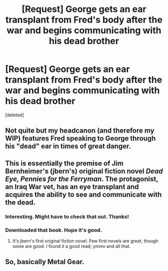 #+TITLE: [Request] George gets an ear transplant from Fred's body after the war and begins communicating with his dead brother

* [Request] George gets an ear transplant from Fred's body after the war and begins communicating with his dead brother
:PROPERTIES:
:Score: 18
:DateUnix: 1483474197.0
:DateShort: 2017-Jan-03
:FlairText: Request
:END:
[deleted]


** Not quite but my headcanon (and therefore my WIP) features Fred speaking to George through his "dead" ear in times of great danger.
:PROPERTIES:
:Author: Judy-Lee
:Score: 8
:DateUnix: 1483477798.0
:DateShort: 2017-Jan-04
:END:


** This is essentially the premise of Jim Bernheimer's (jbern's) original fiction novel /Dead Eye, Pennies for the Ferryman/. The protagonist, an Iraq War vet, has an eye transplant and acquires the ability to see and communicate with the dead.
:PROPERTIES:
:Author: __Pers
:Score: 2
:DateUnix: 1483479873.0
:DateShort: 2017-Jan-04
:END:

*** Interesting. Might have to check that out. Thanks!
:PROPERTIES:
:Score: 3
:DateUnix: 1483480589.0
:DateShort: 2017-Jan-04
:END:


*** Downloaded that book. Hope it's good.
:PROPERTIES:
:Author: bIeepbIoop
:Score: 1
:DateUnix: 1483501779.0
:DateShort: 2017-Jan-04
:END:

**** It's jbern's first original fiction novel. Few first novels are great, though some are good. I found it a good read; ymmv and all that.
:PROPERTIES:
:Author: __Pers
:Score: 1
:DateUnix: 1483502236.0
:DateShort: 2017-Jan-04
:END:


** So, basically Metal Gear.
:PROPERTIES:
:Author: hchan1
:Score: 1
:DateUnix: 1483488393.0
:DateShort: 2017-Jan-04
:END:
